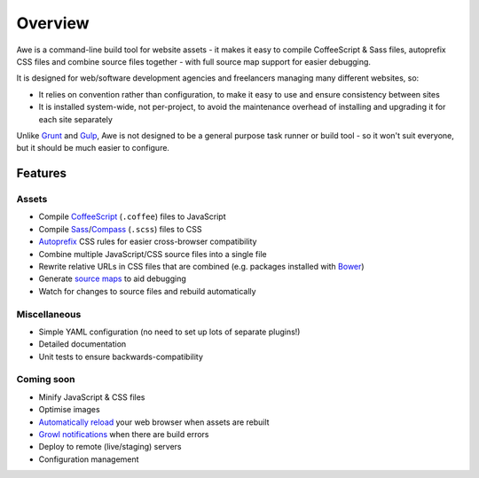 ##########
 Overview
##########

Awe is a command-line build tool for website assets - it makes it easy to compile CoffeeScript & Sass files, autoprefix CSS files and combine source files together - with full source map support for easier debugging.

It is designed for web/software development agencies and freelancers managing many different websites, so:

- It relies on convention rather than configuration, to make it easy to use and ensure consistency between sites
- It is installed system-wide, not per-project, to avoid the maintenance overhead of installing and upgrading it for each site separately

Unlike `Grunt <http://gruntjs.com/>`_ and `Gulp <http://gulpjs.com/>`_, Awe is not designed to be a general purpose task runner or build tool - so it won't suit everyone, but it should be much easier to configure.


==========
 Features
==========

--------
 Assets
--------

- Compile `CoffeeScript <http://coffeescript.org/>`_ (``.coffee``) files to JavaScript
- Compile `Sass <http://sass-lang.com/>`_/`Compass <http://compass-style.org/>`_ (``.scss``) files to CSS
- `Autoprefix <https://github.com/ai/autoprefixer>`_ CSS rules for easier cross-browser compatibility
- Combine multiple JavaScript/CSS source files into a single file
- Rewrite relative URLs in CSS files that are combined (e.g. packages installed with `Bower <http://bower.io/>`_)
- Generate `source maps <http://www.html5rocks.com/en/tutorials/developertools/sourcemaps/>`_ to aid debugging
- Watch for changes to source files and rebuild automatically

---------------
 Miscellaneous
---------------

- Simple YAML configuration (no need to set up lots of separate plugins!)
- Detailed documentation
- Unit tests to ensure backwards-compatibility

-------------
 Coming soon
-------------

- Minify JavaScript & CSS files
- Optimise images
- `Automatically reload <http://livereload.com/>`_ your web browser when assets are rebuilt
- `Growl notifications <http://www.growlforwindows.com/gfw/>`_ when there are build errors
- Deploy to remote (live/staging) servers
- Configuration management
